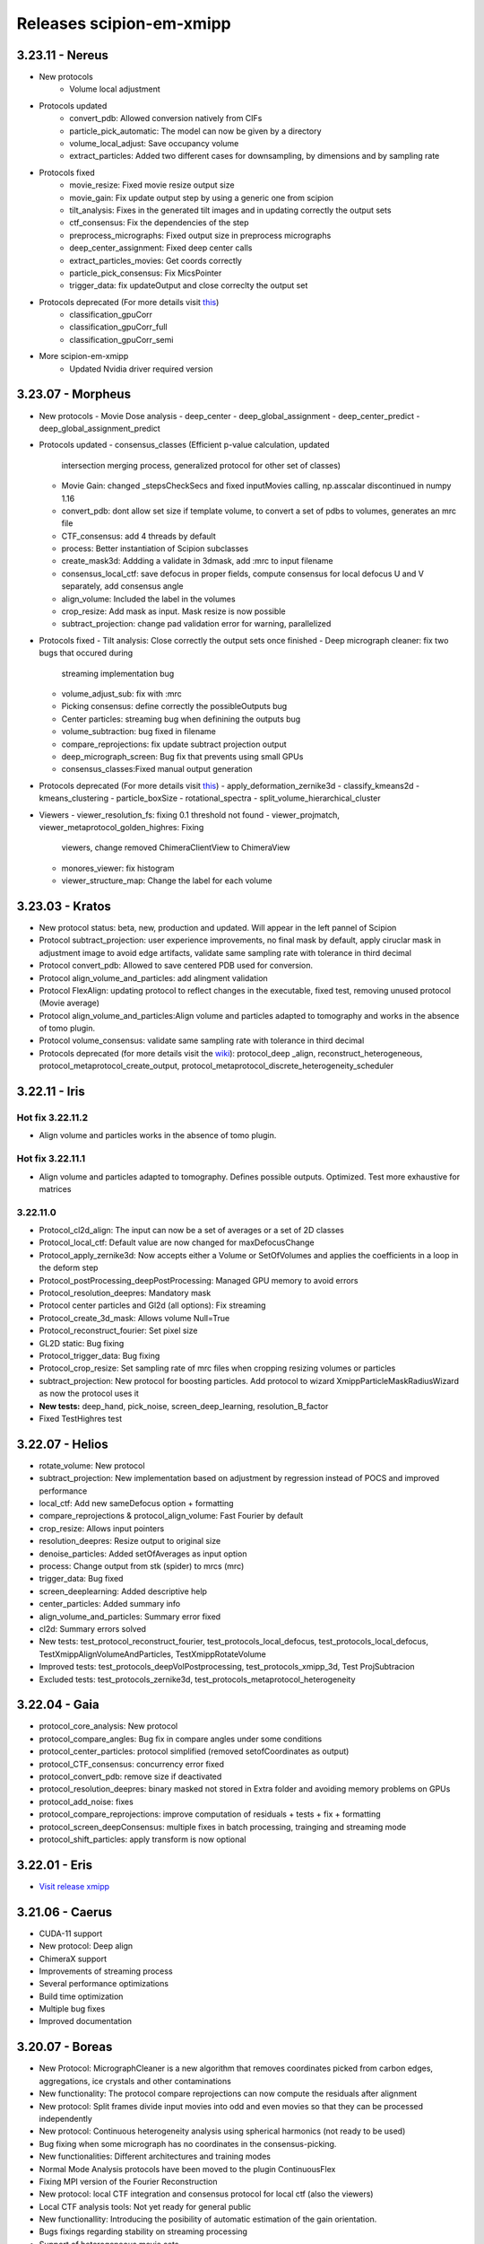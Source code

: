 Releases scipion-em-xmipp
=========================

3.23.11 - Nereus
--------------------------

- New protocols
   - Volume local adjustment
- Protocols updated
   - convert_pdb: Allowed conversion natively from CIFs
   - particle_pick_automatic: The model can now be given by a directory
   - volume_local_adjust: Save occupancy volume
   - extract_particles: Added two different cases for downsampling, by dimensions and by sampling rate
- Protocols fixed
   - movie_resize: Fixed movie resize output size
   - movie_gain: Fix update output step by using a generic one from scipion
   - tilt_analysis: Fixes in the generated tilt images and in updating correctly the output sets
   - ctf_consensus: Fix the dependencies of the step
   - preprocess_micrographs: Fixed output size in preprocess micrographs
   - deep_center_assignment: Fixed deep center calls
   - extract_particles_movies: Get coords correctly
   - particle_pick_consensus: Fix MicsPointer
   - trigger_data: fix updateOutput and close correclty the output set
- Protocols deprecated (For more details visit `this <https://github.com/I2PC/xmipp/wiki/Deprecating-programs-and-protocols>`__)
   - classification_gpuCorr
   - classification_gpuCorr_full
   - classification_gpuCorr_semi
- More scipion-em-xmipp
   - Updated Nvidia driver required version


3.23.07 - Morpheus
--------------------------

-  New protocols
   -  Movie Dose analysis
   -  deep_center
   -  deep_global_assignment
   -  deep_center_predict
   -  deep_global_assignment_predict
-  Protocols updated
   -  consensus_classes (Efficient p-value calculation, updated
      intersection merging process, generalized protocol for other set
      of classes)
   -  Movie Gain: changed \_stepsCheckSecs and fixed inputMovies
      calling, np.asscalar discontinued in numpy 1.16
   -  convert_pdb: dont allow set size if template volume, to convert a
      set of pdbs to volumes, generates an mrc file
   -  CTF_consensus: add 4 threads by default
   -  process: Better instantiation of Scipion subclasses
   -  create_mask3d: Addding a validate in 3dmask, add :mrc to input
      filename
   -  consensus_local_ctf: save defocus in proper fields, compute
      consensus for local defocus U and V separately, add consensus
      angle
   -  align_volume: Included the label in the volumes
   -  crop_resize: Add mask as input. Mask resize is now possible
   -  subtract_projection: change pad validation error for warning,
      parallelized
-  Protocols fixed
   -  Tilt analysis: Close correctly the output sets once finished
   -  Deep micrograph cleaner: fix two bugs that occured during
      streaming implementation bug
   -  volume_adjust_sub: fix with :mrc
   -  Picking consensus: define correctly the possibleOutputs bug
   -  Center particles: streaming bug when definining the outputs bug
   -  volume_subtraction: bug fixed in filename
   -  compare_reprojections: fix update subtract projection output
   -  deep_micrograph_screen: Bug fix that prevents using small GPUs
   -  consensus_classes:Fixed manual output generation
-  Protocols deprecated (For more details visit
   `this <https://github.com/I2PC/xmipp/wiki/Deprecating-programs-and-protocols>`__)
   -  apply_deformation_zernike3d
   -  classify_kmeans2d
   -  kmeans_clustering
   -  particle_boxSize
   -  rotational_spectra
   -  split_volume_hierarchical_cluster
-  Viewers
   -  viewer_resolution_fs: fixing 0.1 threshold not found
   -  viewer_projmatch, viewer_metaprotocol_golden_highres: Fixing
      viewers, change removed ChimeraClientView to ChimeraView
   -  monores_viewer: fix histogram
   -  viewer_structure_map: Change the label for each volume

3.23.03 - Kratos
------------------------

-  New protocol status: beta, new, production and updated. Will appear
   in the left pannel of Scipion
-  Protocol subtract_projection: user experience improvements, no final
   mask by default, apply ciruclar mask in adjustment image to avoid
   edge artifacts, validate same sampling rate with tolerance in third
   decimal
-  Protocol convert_pdb: Allowed to save centered PDB used for
   conversion.
-  Protocol align_volume_and_particles: add alingment validation
-  Protocol FlexAlign: updating protocol to reflect changes in the
   executable, fixed test, removing unused protocol (Movie average)
-  Protocol align_volume_and_particles:Align volume and particles
   adapted to tomography and works in the absence of tomo plugin.
-  Protocol volume_consensus: validate same sampling rate with tolerance
   in third decimal
-  Protocols deprecated (for more details visit the
   `wiki <https://github.com/I2PC/xmipp/wiki/Deprecating-programs>`__):
   protocol_deep \_align, reconstruct_heterogeneous,
   protocol_metaprotocol_create_output,
   protocol_metaprotocol_discrete_heterogeneity_scheduler


3.22.11 - Iris
----------------------

Hot fix 3.22.11.2
^^^^^^^^^^^^^^^^^

-  Align volume and particles works in the absence of tomo plugin.

Hot fix 3.22.11.1
^^^^^^^^^^^^^^^^^

-  Align volume and particles adapted to tomography. Defines possible
   outputs. Optimized. Test more exhaustive for matrices

3.22.11.0
^^^^^^^^^^^^^^^^^

-  Protocol_cl2d_align: The input can now be a set of averages or a set
   of 2D classes

-  Protocol_local_ctf: Default value are now changed for
   maxDefocusChange

-  Protocol_apply_zernike3d: Now accepts either a Volume or SetOfVolumes
   and applies the coefficients in a loop in the deform step

-  Protocol_postProcessing_deepPostProcessing: Managed GPU memory to
   avoid errors

-  Protocol_resolution_deepres: Mandatory mask

-  Protocol center particles and Gl2d (all options): Fix streaming

-  Protocol_create_3d_mask: Allows volume Null=True

-  Protocol_reconstruct_fourier: Set pixel size

-  GL2D static: Bug fixing

-  Protocol_trigger_data: Bug fixing

-  Protocol_crop_resize: Set sampling rate of mrc files when cropping
   resizing volumes or particles

-  subtract_projection: New protocol for boosting particles. Add
   protocol to wizard XmippParticleMaskRadiusWizard as now the protocol
   uses it

-  **New tests:** deep_hand, pick_noise, screen_deep_learning,
   resolution_B_factor

-  Fixed TestHighres test

3.22.07 - Helios
------------------------

-  rotate_volume: New protocol
-  subtract_projection: New implementation based on adjustment by
   regression instead of POCS and improved performance
-  local_ctf: Add new sameDefocus option + formatting
-  compare_reprojections & protocol_align_volume: Fast Fourier by
   default
-  crop_resize: Allows input pointers
-  resolution_deepres: Resize output to original size
-  denoise_particles: Added setOfAverages as input option
-  process: Change output from stk (spider) to mrcs (mrc)
-  trigger_data: Bug fixed
-  screen_deeplearning: Added descriptive help
-  center_particles: Added summary info
-  align_volume_and_particles: Summary error fixed
-  cl2d: Summary errors solved
-  New tests: test_protocol_reconstruct_fourier,
   test_protocols_local_defocus, test_protocols_local_defocus,
   TestXmippAlignVolumeAndParticles, TestXmippRotateVolume
-  Improved tests: test_protocols_deepVolPostprocessing,
   test_protocols_xmipp_3d, Test ProjSubtracion
-  Excluded tests: test_protocols_zernike3d,
   test_protocols_metaprotocol_heterogeneity

3.22.04 - Gaia
----------------------

-  protocol_core_analysis: New protocol
-  protocol_compare_angles: Bug fix in compare angles under some
   conditions
-  protocol_center_particles: protocol simplified (removed
   setofCoordinates as output)
-  protocol_CTF_consensus: concurrency error fixed
-  protocol_convert_pdb: remove size if deactivated
-  protocol_resolution_deepres: binary masked not stored in Extra folder
   and avoiding memory problems on GPUs
-  protocol_add_noise: fixes
-  protocol_compare_reprojections: improve computation of residuals +
   tests + fix + formatting
-  protocol_screen_deepConsensus: multiple fixes in batch processing,
   trainging and streaming mode
-  protocol_shift_particles: apply transform is now optional

3.22.01 - Eris
----------------------

-  `Visit release xmipp <https://i2pc.github.io/docs/Releases/Releases-xmipp-program/index.html#eris>`_

3.21.06 - Caerus
------------------------

-  CUDA-11 support
-  New protocol: Deep align
-  ChimeraX support
-  Improvements of streaming process
-  Several performance optimizations
-  Build time optimization
-  Multiple bug fixes
-  Improved documentation

3.20.07 - Boreas
------------------------

-  New Protocol: MicrographCleaner is a new algorithm that removes
   coordinates picked from carbon edges, aggregations, ice crystals and
   other contaminations
-  New functionality: The protocol compare reprojections can now compute
   the residuals after alignment
-  New protocol: Split frames divide input movies into odd and even
   movies so that they can be processed independently
-  New protocol: Continuous heterogeneity analysis using spherical
   harmonics (not ready to be used)
-  Bug fixing when some micrograph has no coordinates in the
   consensus-picking.
-  New functionalities: Different architectures and training modes
-  Normal Mode Analysis protocols have been moved to the plugin
   ContinuousFlex
-  Fixing MPI version of the Fourier Reconstruction
-  New protocol: local CTF integration and consensus protocol for local
   ctf (also the viewers)
-  Local CTF analysis tools: Not yet ready for general public
-  New functionallity: Introducing the posibility of automatic
   estimation of the gain orientation.
-  Bugs fixings regarding stability on streaming processing
-  Support of heterogeneous movie sets
-  New protocol: Clustering of subtomogram coordinates into connected
   components that can be processed independently
-  New Protocol: Removing duplicated coordinates
-  New protocol: Subtomograms can be projected in several ways to 2D
   images so that 2D clustering tools can be used
-  New protocol: Regions of Interest can be defined in tomograms (e.g.,
   membranes)
-  Bug fixing in mask3d protocol
-  Bug fix: in helical search symmetry protocol
-  Enhanced precision of the FlexAlign program
-  Now, deepLearningToolkit is under its own conda environment
-  Multiple protocols accelerated using GPU
-  New functionality: Xmipp CTF estimation can now take a previous
   defocus and do not change it
-  New functionallity: CTF-consensus is able to take the primary main
   values or an average of the two.
-  New functionallity: CTF-consensus is able to append metadata from the
   secondary input
-  New functionality: Xmipp Highres can now work with non-phase flipped
   images
-  New functionality: Xmipp Preprocess particles can now phase flip the
   images
-  New protocol: Tool to evaluate the quality of a map-model fitting
-  Allowing multi-GPU processing using FlexAlign
-  Improvement in monores and localdeblur
-  Randomize phases also available for images
-  Change the plugin to the new Scipion structure
-  Migrating the code to python3

3.19.04 
-----------------

-  Highres can now take a global alignment performed by any other method
-  New protocol: 3D bionotes
-  New protocol: Align volume and particles
-  New protocol: Center particles
-  New protocols: GL2D, GL2D streaming and GL2D static
-  New protocol: 2D kmeans clustering
-  New protocol: compare angles
-  New protocol: consensus 3D classes
-  New protocol: CTF consensus
-  New protocol: deep denoising
-  New protocols: Eliminate empty particles and eliminate empty classes
-  New protocol: Extract unit cell
-  New protocol: Generate reprojections
-  New protocol: metaprotocol heterogenety output, metaprotocol
   heterogeneity subset and metaprotocol heterogeneity
-  New protocol: Movie Max Shift
-  New protocol: particle boxsize
-  New protocol: pick noise
-  New protocol: significant heterogeneity
-  New protocol: swarm consensus intial volumes
-  New protocol: directional ResDir
-  New protocol: local monoTomo
-  New protocol: deep consensus picking
-  New protocol: screen deep learning
-  New protocol: split volume hierarchical
-  New protocol: trigger data